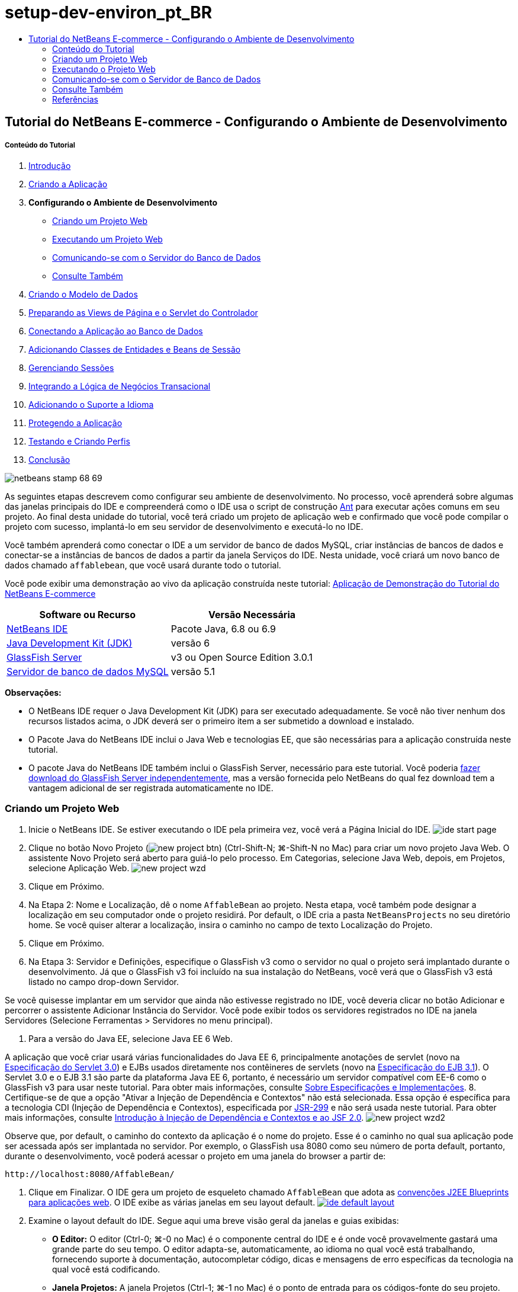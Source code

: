 // 
//     Licensed to the Apache Software Foundation (ASF) under one
//     or more contributor license agreements.  See the NOTICE file
//     distributed with this work for additional information
//     regarding copyright ownership.  The ASF licenses this file
//     to you under the Apache License, Version 2.0 (the
//     "License"); you may not use this file except in compliance
//     with the License.  You may obtain a copy of the License at
// 
//       http://www.apache.org/licenses/LICENSE-2.0
// 
//     Unless required by applicable law or agreed to in writing,
//     software distributed under the License is distributed on an
//     "AS IS" BASIS, WITHOUT WARRANTIES OR CONDITIONS OF ANY
//     KIND, either express or implied.  See the License for the
//     specific language governing permissions and limitations
//     under the License.
//

= setup-dev-environ_pt_BR
:jbake-type: page
:jbake-tags: old-site, needs-review
:jbake-status: published
:keywords: Apache NetBeans  setup-dev-environ_pt_BR
:description: Apache NetBeans  setup-dev-environ_pt_BR
:toc: left
:toc-title:

== Tutorial do NetBeans E-commerce - Configurando o Ambiente de Desenvolvimento

===== Conteúdo do Tutorial

1. link:intro.html[Introdução]
2. link:design.html[Criando a Aplicação]
3. *Configurando o Ambiente de Desenvolvimento*
* link:#create[Criando um Projeto Web]
* link:#run[Executando um Projeto Web]
* link:#communicate[Comunicando-se com o Servidor do Banco de Dados]
* link:#seeAlso[Consulte Também]
4. link:data-model.html[Criando o Modelo de Dados]
5. link:page-views-controller.html[Preparando as Views de Página e o Servlet do Controlador]
6. link:connect-db.html[Conectando a Aplicação ao Banco de Dados]
7. link:entity-session.html[Adicionando Classes de Entidades e Beans de Sessão]
8. link:manage-sessions.html[Gerenciando Sessões]
9. link:transaction.html[Integrando a Lógica de Negócios Transacional]
10. link:language.html[Adicionando o Suporte a Idioma]
11. link:security.html[Protegendo a Aplicação]
12. link:test-profile.html[Testando e Criando Perfis]
13. link:conclusion.html[Conclusão]

image:netbeans-stamp-68-69.png[title="O conteúdo desta página se aplica ao NetBeans IDE, versões e 6.8 e 6.9"]

As seguintes etapas descrevem como configurar seu ambiente de desenvolvimento. No processo, você aprenderá sobre algumas das janelas principais do IDE e compreenderá como o IDE usa o script de construção link:http://ant.apache.org/[Ant] para executar ações comuns em seu projeto. Ao final desta unidade do tutorial, você terá criado um projeto de aplicação web e confirmado que você pode compilar o projeto com sucesso, implantá-lo em seu servidor de desenvolvimento e executá-lo no IDE.

Você também aprenderá como conectar o IDE a um servidor de banco de dados MySQL, criar instâncias de bancos de dados e conectar-se a instâncias de bancos de dados a partir da janela Serviços do IDE. Nesta unidade, você criará um novo banco de dados chamado `affablebean`, que você usará durante todo o tutorial.

Você pode exibir uma demonstração ao vivo da aplicação construída neste tutorial: link:http://dot.netbeans.org:8080/AffableBean/[Aplicação de Demonstração do Tutorial do NetBeans E-commerce]



|===
|Software ou Recurso |Versão Necessária 

|link:https://netbeans.org/downloads/index.html[NetBeans IDE] |Pacote Java, 6.8 ou 6.9 

|link:http://www.oracle.com/technetwork/java/javase/downloads/index.html[Java Development Kit (JDK)] |versão 6 

|link:#glassFish[GlassFish Server] |v3 ou Open Source Edition 3.0.1 

|link:http://dev.mysql.com/downloads/mysql/[Servidor de banco de dados MySQL] |versão 5.1 
|===

*Observações:*

* O NetBeans IDE requer o Java Development Kit (JDK) para ser executado adequadamente. Se você não tiver nenhum dos recursos listados acima, o JDK deverá ser o primeiro item a ser submetido a download e instalado.
* O Pacote Java do NetBeans IDE inclui o Java Web e tecnologias EE, que são necessárias para a aplicação construída neste tutorial.
* O pacote Java do NetBeans IDE também inclui o GlassFish Server, necessário para este tutorial. Você poderia link:https://glassfish.dev.java.net/public/downloadsindex.html[fazer download do GlassFish Server independentemente], mas a versão fornecida pelo NetBeans do qual fez download tem a vantagem adicional de ser registrada automaticamente no IDE.


=== Criando um Projeto Web

1. Inicie o NetBeans IDE. Se estiver executando o IDE pela primeira vez, você verá a Página Inicial do IDE.
image:ide-start-page.png[title="A Página Inicial do NetBeans IDE"]
2. Clique no botão Novo Projeto (image:new-project-btn.png[]) (Ctrl-Shift-N; ⌘-Shift-N no Mac) para criar um novo projeto Java Web. O assistente Novo Projeto será aberto para guiá-lo pelo processo. Em Categorias, selecione Java Web, depois, em Projetos, selecione Aplicação Web.
image:new-project-wzd.png[title="Criar um projeto usando o Assistente Novo Projeto"]
3. Clique em Próximo.
4. Na Etapa 2: Nome e Localização, dê o nome `AffableBean` ao projeto. Nesta etapa, você também pode designar a localização em seu computador onde o projeto residirá. Por default, o IDE cria a pasta `NetBeansProjects` no seu diretório home. Se você quiser alterar a localização, insira o caminho no campo de texto Localização do Projeto.
5. Clique em Próximo.
6. Na Etapa 3: Servidor e Definições, especifique o GlassFish v3 como o servidor no qual o projeto será implantado durante o desenvolvimento. Já que o GlassFish v3 foi incluído na sua instalação do NetBeans, você verá que o GlassFish v3 está listado no campo drop-down Servidor.

Se você quisesse implantar em um servidor que ainda não estivesse registrado no IDE, você deveria clicar no botão Adicionar e percorrer o assistente Adicionar Instância do Servidor. Você pode exibir todos os servidores registrados no IDE na janela Servidores (Selecione Ferramentas > Servidores no menu principal).

7. Para a versão do Java EE, selecione Java EE 6 Web.

A aplicação que você criar usará várias funcionalidades do Java EE 6, principalmente anotações de servlet (novo na link:http://jcp.org/en/jsr/summary?id=315[Especificação do Servlet 3.0]) e EJBs usados diretamente nos contêineres de servlets (novo na link:http://jcp.org/en/jsr/summary?id=318[Especificação do EJB 3.1]). O Servlet 3.0 e o EJB 3.1 são parte da plataforma Java EE 6, portanto, é necessário um servidor compatível com EE-6 como o GlassFish v3 para usar neste tutorial. Para obter mais informações, consulte link:entity-session.html#specification[Sobre Especificações e Implementações].
8. Certifique-se de que a opção "Ativar a Injeção de Dependência e Contextos" não está selecionada. Essa opção é específica para a tecnologia CDI (Injeção de Dependência e Contextos), especificada por link:http://jcp.org/en/jsr/detail?id=299[JSR-299] e não será usada neste tutorial. Para obter mais informações, consulte link:../cdi-intro.html[Introdução à Injeção de Dependência e Contextos e ao JSF 2.0].
image:new-project-wzd2.png[title="Especificar servidor de desenvolvimento, versão do EE e se deseja incluir suporte CDI"]

Observe que, por default, o caminho do contexto da aplicação é o nome do projeto. Esse é o caminho no qual sua aplicação pode ser acessada após ser implantada no servidor. Por exemplo, o GlassFish usa 8080 como seu número de porta default, portanto, durante o desenvolvimento, você poderá acessar o projeto em uma janela do browser a partir de:
[source,java]
----

http://localhost:8080/AffableBean/
----
9. Clique em Finalizar. O IDE gera um projeto de esqueleto chamado `AffableBean` que adota as link:http://java.sun.com/blueprints/code/projectconventions.html#99632[convenções J2EE Blueprints para aplicações web]. O IDE exibe as várias janelas em seu layout default.
link:ide-default-layout.png[image:ide-default-layout.png[]]
10. Examine o layout default do IDE. Segue aqui uma breve visão geral da janelas e guias exibidas:
* *O Editor:* O editor (Ctrl-0; ⌘-0 no Mac) é o componente central do IDE e é onde você provavelmente gastará uma grande parte do seu tempo. O editor adapta-se, automaticamente, ao idioma no qual você está trabalhando, fornecendo suporte à documentação, autocompletar código, dicas e mensagens de erro específicas da tecnologia na qual você está codificando.
* *Janela Projetos:* A janela Projetos (Ctrl-1; ⌘-1 no Mac) é o ponto de entrada para os códigos-fonte do seu projeto. Fornece uma _view lógica_ do conteúdo importante do projeto e agrupa os arquivos com base em suas funções (por exemplo, `Configuration Files`). Ao clicar com o botão direito do mouse na janela Projetos, você pode chamar ações comuns às suas tarefas de desenvolvimento (ou seja, `Build`, `Clean`, `Deploy` e `Run`).
* *Janela Arquivos:* A janela Arquivos (Ctrl-2; ⌘-2 no Mac) oferece uma view com base em diretório do seu projeto. Ou seja, permite que você exiba a estrutura do projeto como ele existe no sistema de arquivos do computador. Nessa janela, é possível exibir todos os arquivos que pertencem ao seu projeto, incluindo o script de construção Ant, (`build.xml`), e os arquivos necessários pelo IDE para tratar o projeto (contidos na pasta `nbproject`). Se você tiver executado o projeto, poderá ver a localização dos arquivos Java compilados (pasta `build`). Se tiver explicitamente construído o seu projeto (escolhendo Construir ou Limpar e Construir no menu de contexto do nó do projeto da janela Projetos), você poderá ver o arquivo WAR distribuível do projeto (contido na pasta `dist`).
* *Navegador:* O Navegador (Ctrl-7; ⌘-7 no Mac) fornece uma visão geral estrutural do arquivo aberto no editor. Por exemplo, se uma página web HTML for exibida, o Navegador listará os nós de tags das listas, de maneira que correspondam ao Modelo de Objeto de Documento (DOM) da página. Se uma classe Java estiver aberta no editor, o Navegador exibirá as propriedades e os métodos pertencentes àquela classe. Você pode usar o Navegador para navegar até os itens no editor. Por exemplo, ao clicar duas vezes em um nó no Navegador, seu cursor será levado diretamente àquele elemento no editor.
* *Janela Tarefas:* A janela Tarefas (Ctrl-6; ⌘-6 no Mac) faz a varredura do código automaticamente e lista as linhas com erros de compilação, correções rápidas e advertências de estilo. Para classes Java, também lista as linhas comentadas que contêm palavras como “`TODO`” ou “`FIXME`”.
* *Janela Serviços:* A janela Serviços (Ctrl-5; ⌘-5 no Mac) fornece uma interface para gerenciar os servidores, os Web services, os bancos de dados e as conexões de bancos de dados, assim como outros serviços relacionados ao desenvolvimento de equipe.
* *Janela Saída:* _(Não exibida)_ A janela Saída (Ctrl-4; ⌘-4 no Mac) é exibida automaticamente quando você chama uma ação que invoca um serviço, geralmente de um recurso externo, como um servidor, e pode espelhar os arquivos de log do servidor. Em projetos Web, também permite exibir informações relacionadas às tarefas Ant (por exemplo, `Build`, `Clean and Build` e `Clean`).
* *Paleta:* _(Não exibido)_ A Paleta (Ctrl-Shift-8; ⌘-Shift-8 no Mac) fornece vários snippets de códigos úteis que você pode arrastar e soltar no editor. Muitos dos snippets incluídos na Paleta também são acessíveis chamando autocompletar código no editor, como será demonstrado posteriormente.

*Observação:* Todas as janelas do IDE podem ser acessadas no item de menu Janela.

=== Executando o Projeto Web

1. Execute o novo projeto `AffableBean`. Na janela Projetos, você pode fazer isso clicando com o botão direito do mouse no nó do projeto e selecionando Executar. Caso contrário, clique no botão Executar Projeto (image:run-project-btn.png[]) (F6; fn-F6 no Mac) na barra de ferramentas principal do IDE.

Uma janela do browser será aberta para exibir a página de boas-vindas do projeto.
image:hello-world.png[title="O projeto será automaticamente implantado no servidor e será exibido no browser"]
Então, o que acabou de acontecer? Quando você executa um projeto web, o IDE chama o destino Ant `run` no script de construção do seu projeto. Investigue abrindo o arquivo `build.xml` de seu projeto no editor.
2. Alterne para a janela Arquivos (Ctrl-2; ⌘-2 no Mac), expanda o nó do projeto e clique duas vezes no arquivo `build.xml` contido em seu projeto. Quando o arquivo `build.xml` é aberto no editor, o Navegador lista todos os destinos Ant disponíveis para o script.
image:navigator-ant-targets.png[title="O Navegador lista todos os destinos Ant disponíveis para o script build.xml"]

Destinos Ant normais são exibidos usando o ícone destino Geral (image:ant-normal-icon.png[]). O ícone do destino Ant (image:ant-emphasized-icon.png[]) _enfatizado_ simplesmente indica que o destino inclui uma descrição, que é exibida como uma dica de ferramenta (como mostrado na imagem acima). Para obter mais informações, consulte link:../../java/project-setup.html[Criando, Importando e Configurando Projetos Java].

3. Clique duas vezes no destino `run`. O arquivo `build-impl.xml` será aberto no editor e exibe a definição do destino.
[source,xml]
----

<target depends="run-deploy,run-display-browser" description="Deploy to server and show in browser." name="run"/>
----
Por que o arquivo `build-impl.xml` abre quando clicamos em um destino de `build.xml`? Se você alternar de volta para `build.xml` (Ctrl-Tab) e examinar o conteúdo do arquivo, você verá a seguinte linha:
[source,xml]
----

<import file="nbproject/build-impl.xml"/>
----

O script de construção do projeto é basicamente um arquivo vazio que importa destinos definidos do NetBeans de `nbproject/build-impl.xml`.

Você pode editar livremente o script `build.xml` padrão do seu projeto adicionando novos destinos ou substituindo destinos definidos do NetBeans existentes. Entretanto, você não deve editar o arquivo `build-impl.xml`.

Você pode ver na definição do destino `run` que ele é dependente dos seguintes destinos:
* `run-deploy`
* `run-display-browser`
Esses dois destinos, por sua vez, dependem de outros destinos, que podem ser examinados em qualquer lugar no arquivo `build-impl.xml`. Mas, essencialmente, as seguintes ações ocorrem quando o destino `run` é chamado:
1. O projeto é compilado.
2. O arquivo WAR é criado.
3. O servidor é iniciado (caso já não esteja sendo executado).
4. O arquivo WAR é implantado no servidor designado.
5. O browser é aberto para exibir o URL do servidor e os caminhos de contexto da aplicação.

Consulte o link:http://ant.apache.org/manual/index.html[Manual do Ant] oficial para obter mais informações sobre como usar o Ant.

4. Para gerar um arquivo WAR distribuível para seu projeto, selecione Limpar e Construir Projeto (ou Limpar e Construir Projeto Principal) no menu Executar do IDE.
5. Na janela Arquivos (Ctrl-2; ⌘-2 no Mac), expanda o nó do projeto. A pasta `dist` contém arquivo WAR do projeto. A pasta `build` contém seu projeto compilado.
image:files-window.png[title="A janela Arquivos fornece uma view baseada em diretório de seu projeto"]

*Observação:* se você _limpar_ o projeto (na janela Projetos, selecione Limpar no menu de contexto do nó do projeto), essas duas pastas serão removidas.

6. Alterne para a janela Serviços (Ctrl-5; ⌘-5 no Mac) e expanda o nó Servidores > GlassFish Server 3 > Aplicações.
image:services-win-deployed-app.png[title="A janela Serviços exibe o status do servidor, aplicações implantadas e recursos"]

*Observação:* O "GlassFish v3" é o nome default do servidor para os usuários do NetBeans 6.8.

O ícone da seta verde no nó do GlassFish Server (image:gf-server-running-node.png[]) indica que o servidor está sendo executado. A pasta Aplicações lista todas as aplicações implantadas e você pode ver que a aplicação `AffableBean` foi implantada com sucesso.

Nesta etapa, você já criou um projeto Java Web no IDE e confirmou que ele pode ser compilado e implantado com sucesso no seu servidor de desenvolvimento e aberto em um browser ao ser executado.


=== Comunicando-se com o Servidor de Banco de Dados

Depois de ter feito download e instalado o servidor de banco de dados MySQL, você pode conectar-se a ele a partir do IDE. Uma instalação default usa “`root`” e '’ (uma string vazia) como a conta de usuário e senha para conectar-se ao servidor de banco de dados. No entanto, devido aos problemas de conectividade com o GlassFish, recomendamos que você use uma conta com uma senha que não seja vazia.^link:#footnote1[[1]]^ As seguintes instruções demonstram como executar o servidor de banco de dados e alterar a senha da conta `root` para “`nbuser`” na linha de comandos do MySQL. A combinação “`root`”/“`nbuser`” é usada por todo o Tutorial do NetBeans E-commerce. Com o servidor do banco de dados sendo executado e configurado adequadamente, você o registra no IDE e cria uma instância do banco de dados.

*Observação:* As instruções da linha de comandos abaixo presumem que você já adicionou o comando `mysql` à variável de ambiente `PATH`. (Se ainda não o tiver feito, você receberá um erro “`mysql: command not found`” ao inserir comandos `mysql` na linha de comandos.)

Se você ainda não tiver adicionado `mysql` a `PATH`, você pode chamar o comando inserindo o caminho completo no diretório `bin` de instalação do MySQL. Por exemplo, se o comando `mysql` estiver localizado em seu computador em `/usr/local/mysql/bin`, você deverá digitar o seguinte:

[source,java]
----

shell> */usr/local/mysql/bin/*mysql -u root
----

Para obter mais informações, consulte o Manual de Referência oficial do MySQL:

* link:http://dev.mysql.com/doc/refman/5.1/en/general-installation-issues.html[2.1. Orientações Gerais de Instalação]
* link:http://dev.mysql.com/doc/refman/5.1/en/default-privileges.html[2.13.2. Protegendo as Contas MySQL Iniciais]
* link:http://dev.mysql.com/doc/refman/5.1/en/invoking-programs.html[4.2.1. Chamando Programas MySQL]
* link:http://dev.mysql.com/doc/refman/5.1/en/setting-environment-variables.html[4.2.4. Configurando Variáveis de Ambiente]


Execute as seguintes etapas.

* link:#check[Verifique se o Servidor MySQL está sendo Executado]
* link:#start[Inicie o Servidor do Banco de Dados]
* link:#password[Altere a Senha]
* link:#register[Registre o Servidor no IDE]
* link:#database[Crie uma Instância de Banco de Dados]

==== Verifique se o Servidor MySQL Server está sendo Executado

Antes de se conectar ao servidor MySQL pelo IDE, certifique-se de que o servidor está sendo executado. Uma maneira de fazer isso é usar o comando `ping` do cliente do link:http://dev.mysql.com/doc/refman/5.1/en/mysqladmin.html[`mysqladmin`].

1. Abra um prompt de linha de comandos e digite o seguinte:
[source,java]
----

shell> mysqladmin ping
----
Se o servidor estiver sendo executado, você verá uma saída semelhante a:
[source,java]
----

mysqld is alive
----
Se o servidor não estiver sendo executado, você verá uma saída semelhante a:
[source,java]
----

mysqladmin: connect to server at 'localhost' failed
error: 'Can't connect to local MySQL server through socket '/tmp/mysql.sock'
Check that mysqld is running and that the socket: '/tmp/mysql.sock' exists!
----

==== Inicie o Servidor do Banco de Dados

No caso de o servidor MySQL não estar sendo executado, você poderá iniciá-lo com a linha de comandos. Consulte link:http://dev.mysql.com/doc/refman/5.1/en/automatic-start.html[2.13.1.2. Iniciando e Parando o MySQL Automaticamente] para obter uma breve visão geral entre das várias plataformas. As etapas a seguir fornecem instruções gerais, dependendo do seu sistema operacional.

===== Sistemas tipo Unix:

Para sistemas tipo Unix, é recomendado iniciar o servidor MySQL chamando link:http://dev.mysql.com/doc/mysql-startstop-excerpt/5.1/en/mysqld-safe.html[`mysqld_safe`].

1. Abra um prompt de linha de comandos e execute o comando `mysqld_safe`:
[source,java]
----

shell> sudo ./mysqld_safe
----
Você verá uma saída semelhante à seguinte:
[source,java]
----

090906 02:14:37 mysqld_safe Starting mysqld daemon with databases from /usr/local/mysql/data
----

===== Windows:

O instalador MySQL do Windows permite a instalação do servidor do banco de dados como um serviço Windows, onde o MySQL é iniciado e interrompido automaticamente com o sistema operacional. Se você precisar iniciar o banco de dados manualmente, execute o comando link:http://dev.mysql.com/doc/mysql-startstop-excerpt/5.1/en/mysqld.html[`mysqld`] a partir da pasta `bin` do diretório de instalação.

1. Abra uma janela da console do Windows (no menu Iniciar, selecione Executar e digite `cmd` no campo de texto). A janela de linha de comandos será exibida.
2. Digite o seguinte comando (O caminho indicado presume que você tenha a versão 5.1 instalada na localização de instalação default):
[source,java]
----

C:\> "C:\Program Files\MySQL\MySQL Server 5.1\bin\mysqld"
----

Para obter mais informações, consulte o Manual de referência MySQL oficial: link:http://dev.mysql.com/doc/refman/5.1/en/windows-start-command-line.html[2.4.5.5. Iniciando o MySQL a partir da linha de comandos do Windows].

==== Alterar a Senha

Para definir a senha da conta `root` como “`nbuser`”, execute as seguintes etapas.

1. Abra um prompt de linha de comandos e digite o seguinte:
[source,java]
----

shell> mysql -u root
mysql> UPDATE mysql.user SET Password = PASSWORD('nbuser') WHERE User = 'root';
mysql> FLUSH PRIVILEGES;
----

Para obter mais informações, consulte o Manual de referência oficial do MySQL: link:http://dev.mysql.com/doc/refman/5.1/en/default-privileges.html[2.13.2. Protegendo as Contas MySQL Iniciais].

==== Registrar o Servidor no IDE

A janela Serviços do IDE permite que você se conecte ao servidor, inicie e pare o servidor, exiba as instâncias de bancos do dados e os dados nelas contidas e também execute uma ferramenta de administração externa no servidor.

1. Na janela Serviços, clique com o botão direito do mouse no nó Bancos de Dados e selecione Registrar Servidor MySQL.
image:register-mysql-server.png[title="Registrar um servidor MySQL na janela Serviços do IDE"]
Na caixa de diálogo Propriedades do Servidor MySQL, na guia Propriedades Básicas, é possível ver as definições default da instalação do servidor MySQL. São elas:
* *Nome do Host do Servidor:* `localhost`
* *Número da Porta do Servidor:* `3306`
* *Nome do Usuário Administrador:* `root`
* *Senha do Administrador:* `nbuser`
2. Selecione a opção Salvar Senha.
image:mysql-server-properties.png[title="Especificar definições do servidor MySQL"]
3. Clique em OK. O IDE se conecta ao seu servidor de banco de dados MySQL e lista as instâncias do bancos de dados que são mantidas pelo servidor. Se expandir o nó Drivers, você também poderá ver que o IDE contém o link:http://dev.mysql.com/doc/refman/5.1/en/connector-j.html[driver JDBC/Conector] para MySQL.
image:services-win-mysql.png[title="Conectar - se a um servidor MySQL na janela Serviços"]
O servidor de aplicações (ou seja, GlassFish) requer o driver para ativar a comunicação entre o seu código Java e o banco de dados MySQL. Devido ao IDE já conter o driver J/Conector, você não precisará fazer download dele. Além disso, como será demonstrado posteriormente, você pode especificar nas definições do servidor a ativação da implantação automática do driver JDBC no GlassFish, caso ele esteja ausente no servidor.

As etapas 4 a 7 abaixo são opcionais. Você pode configurar o IDE para iniciar e parar o servidor MySQL e também executar uma ferramenta de administração externa no servidor.
4. Clique com o botão direito do mouse no nó do servidor MySQL e selecione Propriedades. Na caixa de diálogo Propriedades do Servidor MySQL, selecione a guia Propriedades de Admin.
5. No campo “Caminho/URL para ferramenta admin”, digite o caminho no seu computador para o arquivo executável da ferramenta de administração do banco de dados, como, por exemplo, o link:http://dev.mysql.com/doc/administrator/en/mysql-administrator-introduction.html[MySQL Administrator]. O MySQL Administrator está incluído no pacote link:http://dev.mysql.com/downloads/gui-tools/[MySQL GUI Tools].
6. No campo “Caminho para o comando iniciar”, digite o caminho para o comando iniciar do MySQL (ou seja, `mysqld` ou `mysqld_safe`), dependendo do seu sistema operacional. (Consulte link:#start[Iniciar o Servidor do Banco de dados] acima.)

*Observação:* Para sistemas tipo Unix, você pode descobrir que só pode chamar o comando iniciar com privilégios administrativos ou como root. Para superar isso, você pode criar um script (usando link:http://www.nongnu.org/gksu/[GKSu] para Linux e Solaris e link:http://developer.apple.com/mac/library/documentation/Darwin/Reference/ManPages/man1/osascript.1.html[osascript] para Mac) que irá realizar a tarefa. Para obter mais informações, consulte link:http://davidvancouvering.blogspot.com/2008/09/starting-mysql-in-netbeans-as.html[o post deste blog].

7. No campo “Caminho para o comando parar”, digite o caminho para o comando parar do MySQL (ou seja, `mysqladmin shutdown`). Devido a esse comando exigir uma conta de usuário com privilégios de shutdown, você precisa inserir as credenciais de nome de usuário/senha no campo Argumentos. Por exemplo:
* *Argumentos:* `-u root -pnbuser shutdown`

Depois de ter definido os campos listados na guia Propriedades Avançadas, você poderá:

* *Iniciar o servidor MySQL:* Clique com o botão direito do mouse no nó do servidor MySQL e selecione Iniciar.
* *Parar o servidor MySQL:* Clique com o botão direito do mouse no nó do servidor MySQL e selecione Parar.
* *Executar a ferramenta de administração externa:* Clique com o botão direito do mouse no nó do servidor MySQL e selecione Executar Ferramenta de Administração.

==== Criar uma Instância do Banco de Dados

1. Crie a instância do banco de dados que será usada neste tutorial. Para fazer isso, clique com o botão direito do mouse no nó do servidor MySQL e selecione Criar Banco de Dados.
2. Na caixa de diálogo que é exibida, digite `affablebean`. Selecione a opção “Conceder Acesso Total para” e, em seguida, selecione `root@localhost` no campo drop-down. Isso permite que a conta `root` no host `localhost` acesse o banco de dados. Posteriormente, ao criar um pool de conexões no servidor, você precisará fornecer a conta `root` e a senha `nbuser` como as credenciais de nome de usuário/senha para conceder ao servidor o acesso ao banco de dados.
image:create-mysql-db-dialog.png[title="Clique com o botão direito do mouse no nó do servidor e selecione Criar Banco de Dados para criar uma nova instância do banco de dados"]
3. Clique em OK. Quando você faz isso, o banco de dados chamado `affablebean` é criado, e a conexão ao banco de dados é estabelecida automaticamente. As conexões são exibidas na janela Serviços usando um nó de conexão (image:db-connection-node.png[]).

*Observação:* Os nós de conexão são mantidos na janela Serviços. Se você reiniciar o IDE, o nó de conexão será exibido com uma linha serrilhada (image:connection-broken.png[]), indicando que a conexão está interrompida. Para conectar-se novamente ao banco de dados, certifique-se de que o servidor do banco de dados está sendo executado e, em seguida, clique com o botão direito do mouse no nó e selecione Conectar.

4. Expanda o nó de conexão do banco de dados `affablebean`. A conexão contém o esquema default do banco de dados (`affablebean`), e dentro dele existem nós para tabelas, views e procedimentos. Atualmente, eles estão vazios, pois ainda não criamos nada.
image:db-conn-affable-bean.png[title="As conexões de banco de dados contêm o esquema default do banco de dados e os nós de tabelas, views e procedimentos"]

Neste estágio, você já criou a conexão ao servidor MySQL a partir do IDE e já criou um novo bando de dados chamado `affablebean`, que você usará durante todo o tutorial. Além disso, você criou o projeto Java Web no IDE e confirmou que ele pode ser compilado e implantado com sucesso no seu servidor de desenvolvimento e aberto em um browser ao ser executado. Agora que o ambiente de desenvolvimento está pronto, você pode começar a esboçar o modelo de dados da aplicação.

link:/about/contact_form.html?to=3&subject=Feedback: NetBeans E-commerce Tutorial - Setting up the Development Environment[Envie-nos Seu Feedback]


=== Consulte Também

==== Recursos do NetBeans

* link:../../java/project-setup.html[Criando, Importando e Configurando Projetos Java]
* link:../../../articles/mysql.html[MySQL e NetBeans IDE]
* link:../../ide/mysql.html[Conectando a um Banco de Dados MySQL]
* link:../../web/mysql-webapp.html[Criando uma Aplicação Web Simples Usando um Banco de Dados MySQL]

==== Recursos Externos

* link:http://ant.apache.org/manual/index.html[Manual do Usuário do Apache Ant]
* link:http://ant.apache.org/manual/tutorial-HelloWorldWithAnt.html[Hello World com Ant]
* link:http://dev.mysql.com/doc/refman/5.1/en/[Manual de Referência do MySQL 5.1]
* link:http://dev.mysql.com/doc/administrator/en/index.html[Manual de Referência do MySQL Administrator]

==== Livros

* link:https://netbeans.org/kb/articles/books.html[Livros do NetBeans]
* link:http://www.apress.com/book/view/1590598954[Pro NetBeans IDE 6 Rich Client Platform Edition]
* link:http://apress.com/book/view/1430219548[Iniciando a Plataforma Java EE 6 com o GlassFish 3: Do Novato ao Profissional]


=== Referências

1. link:#1[^] Usando o GlassFish v3, você pode criar um pool de conexões para um servidor de banco de dados MySQL usando uma senha vazia. O GlassFish Open Source Edition 3.0.1, incluído no NetBeans IDE 6.9, não ativa uma conexão usando uma senha vazia. Consulte link:https://glassfish.dev.java.net/issues/show_bug.cgi?id=12221[GlassFish Edição 12221].

NOTE: This document was automatically converted to the AsciiDoc format on 2018-03-13, and needs to be reviewed.
